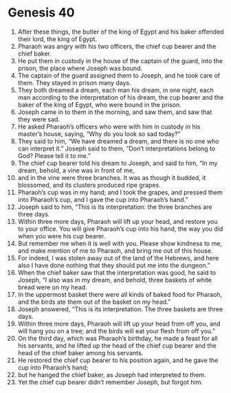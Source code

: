 
* Genesis 40
1. After these things, the butler of the king of Egypt and his baker offended their lord, the king of Egypt. 
2. Pharaoh was angry with his two officers, the chief cup bearer and the chief baker. 
3. He put them in custody in the house of the captain of the guard, into the prison, the place where Joseph was bound. 
4. The captain of the guard assigned them to Joseph, and he took care of them. They stayed in prison many days. 
5. They both dreamed a dream, each man his dream, in one night, each man according to the interpretation of his dream, the cup bearer and the baker of the king of Egypt, who were bound in the prison. 
6. Joseph came in to them in the morning, and saw them, and saw that they were sad. 
7. He asked Pharaoh’s officers who were with him in custody in his master’s house, saying, “Why do you look so sad today?” 
8. They said to him, “We have dreamed a dream, and there is no one who can interpret it.” Joseph said to them, “Don’t interpretations belong to God? Please tell it to me.” 
9. The chief cup bearer told his dream to Joseph, and said to him, “In my dream, behold, a vine was in front of me, 
10. and in the vine were three branches. It was as though it budded, it blossomed, and its clusters produced ripe grapes. 
11. Pharaoh’s cup was in my hand; and I took the grapes, and pressed them into Pharaoh’s cup, and I gave the cup into Pharaoh’s hand.” 
12. Joseph said to him, “This is its interpretation: the three branches are three days. 
13. Within three more days, Pharaoh will lift up your head, and restore you to your office. You will give Pharaoh’s cup into his hand, the way you did when you were his cup bearer. 
14. But remember me when it is well with you. Please show kindness to me, and make mention of me to Pharaoh, and bring me out of this house. 
15. For indeed, I was stolen away out of the land of the Hebrews, and here also I have done nothing that they should put me into the dungeon.” 
16. When the chief baker saw that the interpretation was good, he said to Joseph, “I also was in my dream, and behold, three baskets of white bread were on my head. 
17. In the uppermost basket there were all kinds of baked food for Pharaoh, and the birds ate them out of the basket on my head.” 
18. Joseph answered, “This is its interpretation. The three baskets are three days. 
19. Within three more days, Pharaoh will lift up your head from off you, and will hang you on a tree; and the birds will eat your flesh from off you.” 
20. On the third day, which was Pharaoh’s birthday, he made a feast for all his servants, and he lifted up the head of the chief cup bearer and the head of the chief baker among his servants. 
21. He restored the chief cup bearer to his position again, and he gave the cup into Pharaoh’s hand; 
22. but he hanged the chief baker, as Joseph had interpreted to them. 
23. Yet the chief cup bearer didn’t remember Joseph, but forgot him.
